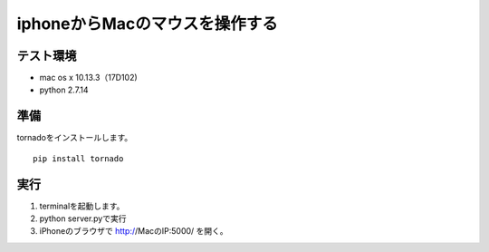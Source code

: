 =================================
iphoneからMacのマウスを操作する
=================================


テスト環境
=========
* mac os x 10.13.3（17D102)
* python 2.7.14

準備
==========
tornadoをインストールします。
::

    pip install tornado

実行
====

1. terminalを起動します。
2. python server.pyで実行
3. iPhoneのブラウザで http://MacのIP:5000/ を開く。

